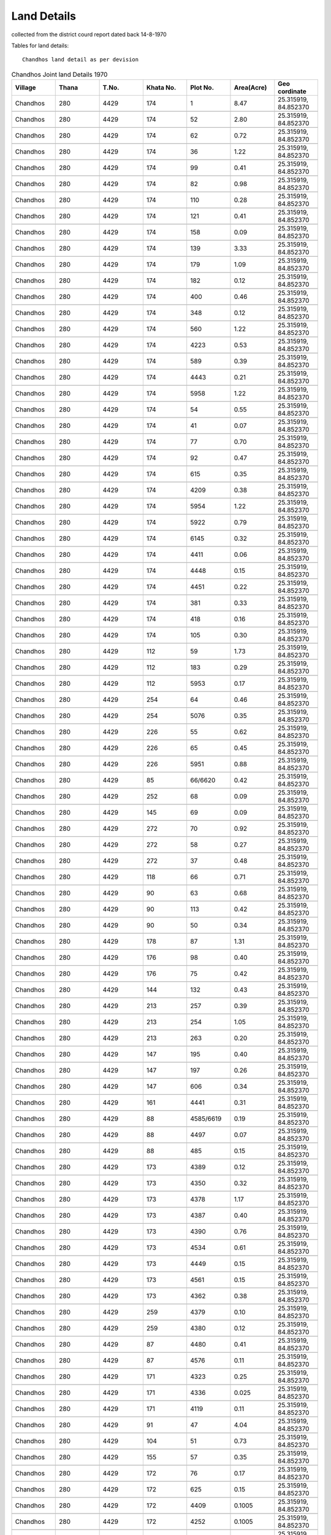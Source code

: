 ===============
Land Details
===============
collected from the district courd report dated back 14-8-1970

Tables for land details::

    Chandhos land detail as per devision

.. |table1| csv-table:: Chandhos Joint land Details 1970
   :header: "Village",      "Thana",    "T.No.",    "Khata No.",    "Plot No.",  "Area(Acre)",   "Geo cordinate"
   :widths:   20,           20,         20,         20,              20,         20,              20

            Chandhos,     280,      4429,     174,           1,        8.47,        "25.315919, 84.852370"

            "Chandhos",     "280",      "4429",     "174",          "52",        "2.80",        "25.315919, 84.852370"

            "Chandhos",     "280",      "4429",     "174",           "62",       "0.72",         "25.315919, 84.852370"

            "Chandhos",     "280",      "4429",     "174",          "36",        "1.22",         "25.315919, 84.852370"

            "Chandhos",     "280",      "4429",     "174",          "99",        "0.41",         "25.315919, 84.852370"

            "Chandhos",     "280",      "4429",     "174",          "82",        "0.98",         "25.315919, 84.852370"

            "Chandhos",     "280",      "4429",     "174",          "110",       "0.28",         "25.315919, 84.852370"

            "Chandhos",     "280",      "4429",     "174",          "121",       "0.41",         "25.315919, 84.852370"

            "Chandhos",     "280",      "4429",     "174",          "158",       "0.09",         "25.315919, 84.852370"

            "Chandhos",     "280",      "4429",     "174",          "139",       "3.33",         "25.315919, 84.852370"

            "Chandhos",     "280",      "4429",     "174",          "179",       "1.09",         "25.315919, 84.852370"

            "Chandhos",     "280",      "4429",     "174",          "182",       "0.12",         "25.315919, 84.852370"

            "Chandhos",     "280",      "4429",     "174",          "400",       "0.46",         "25.315919, 84.852370"

            "Chandhos",     "280",      "4429",     "174",          "348",       "0.12",         "25.315919, 84.852370"

            "Chandhos",     "280",      "4429",     "174",          "560",       "1.22",         "25.315919, 84.852370"

            "Chandhos",     "280",      "4429",     "174",          "4223",      "0.53",         "25.315919, 84.852370"

            "Chandhos",     "280",      "4429",     "174",          "589",       "0.39",         "25.315919, 84.852370"

            "Chandhos",     "280",      "4429",     "174",          "4443",      "0.21",         "25.315919, 84.852370"

            "Chandhos",     "280",      "4429",     "174",          "5958",      "1.22",         "25.315919, 84.852370"

            "Chandhos",     "280",      "4429",     "174",          "54",        "0.55",         "25.315919, 84.852370"

            "Chandhos",     "280",      "4429",     "174",          "41",        "0.07",         "25.315919, 84.852370"

            "Chandhos",     "280",      "4429",     "174",          "77",        "0.70",         "25.315919, 84.852370"

            "Chandhos",     "280",      "4429",     "174",          "92",        "0.47",         "25.315919, 84.852370"

            "Chandhos",     "280",      "4429",     "174",          "615",       "0.35",         "25.315919, 84.852370"

            "Chandhos",     "280",      "4429",     "174",          "4209",      "0.38",         "25.315919, 84.852370"

            "Chandhos",     "280",      "4429",     "174",          "5954",      "1.22",         "25.315919, 84.852370"

            "Chandhos",     "280",      "4429",     "174",          "5922",      "0.79",         "25.315919, 84.852370"

            "Chandhos",     "280",      "4429",     "174",          "6145",      "0.32",         "25.315919, 84.852370"

            "Chandhos",     "280",      "4429",     "174",          "4411",      "0.06",         "25.315919, 84.852370"

            "Chandhos",     "280",      "4429",     "174",          "4448",      "0.15",         "25.315919, 84.852370"

            "Chandhos",     "280",      "4429",     "174",          "4451",      "0.22",         "25.315919, 84.852370"

            "Chandhos",     "280",      "4429",     "174",          "381",       "0.33",         "25.315919, 84.852370"

            "Chandhos",     "280",      "4429",     "174",          "418",       "0.16",         "25.315919, 84.852370"

            "Chandhos",     "280",      "4429",     "174",          "105",       "0.30",         "25.315919, 84.852370"

            "Chandhos",     "280",      "4429",     "112",          "59",        "1.73",         "25.315919, 84.852370"

            "Chandhos",     "280",      "4429",     "112",          "183",       "0.29",         "25.315919, 84.852370"

            "Chandhos",     "280",      "4429",     "112",          "5953",      "0.17",         "25.315919, 84.852370"

            "Chandhos",     "280",      "4429",     "254",          "64",        "0.46",         "25.315919, 84.852370"

            "Chandhos",     "280",      "4429",     "254",          "5076",      "0.35",         "25.315919, 84.852370"

            "Chandhos",     "280",      "4429",     "226",          "55",        "0.62",         "25.315919, 84.852370"

            "Chandhos",     "280",      "4429",     "226",          "65",        "0.45",         "25.315919, 84.852370"

            "Chandhos",     "280",      "4429",     "226",          "5951",      "0.88",         "25.315919, 84.852370"

            "Chandhos",     "280",      "4429",     "85",           "66/6620",   "0.42",       "25.315919, 84.852370"

            "Chandhos",     "280",      "4429",     "252",          "68",        "0.09",         "25.315919, 84.852370"

            "Chandhos",     "280",      "4429",     "145",          "69",        "0.09",         "25.315919, 84.852370"

            "Chandhos",     "280",      "4429",     "272",          "70",        "0.92",         "25.315919, 84.852370"

            "Chandhos",     "280",      "4429",     "272",          "58",        "0.27",         "25.315919, 84.852370"

            "Chandhos",     "280",      "4429",     "272",          "37",        "0.48",         "25.315919, 84.852370"

            "Chandhos",     "280",      "4429",     "118",          "66",        "0.71",         "25.315919, 84.852370"

            "Chandhos",     "280",      "4429",     "90",          "63",         "0.68",         "25.315919, 84.852370"

            "Chandhos",     "280",      "4429",     "90",          "113",        "0.42",         "25.315919, 84.852370"

            "Chandhos",     "280",      "4429",     "90",          "50",         "0.34",         "25.315919, 84.852370"

            "Chandhos",     "280",      "4429",     "178",          "87",        "1.31",         "25.315919, 84.852370"

            "Chandhos",     "280",      "4429",     "176",          "98",        "0.40",         "25.315919, 84.852370"

            "Chandhos",     "280",      "4429",     "176",          "75",        "0.42",         "25.315919, 84.852370"

            "Chandhos",     "280",      "4429",     "144",          "132",       "0.43",         "25.315919, 84.852370"

            "Chandhos",     "280",      "4429",     "213",          "257",       "0.39",         "25.315919, 84.852370"

            "Chandhos",     "280",      "4429",     "213",          "254",       "1.05",         "25.315919, 84.852370"

            "Chandhos",     "280",      "4429",     "213",          "263",       "0.20",         "25.315919, 84.852370"

            "Chandhos",     "280",      "4429",     "147",          "195",       "0.40",         "25.315919, 84.852370"

            "Chandhos",     "280",      "4429",     "147",          "197",       "0.26",         "25.315919, 84.852370"

            "Chandhos",     "280",      "4429",     "147",          "606",       "0.34",         "25.315919, 84.852370"

            "Chandhos",     "280",      "4429",     "161",          "4441",      "0.31",         "25.315919, 84.852370"

            "Chandhos",     "280",      "4429",     "88",          "4585/6619",  "0.19",         "25.315919, 84.852370"

            "Chandhos",     "280",      "4429",     "88",          "4497",       "0.07",         "25.315919, 84.852370"

            "Chandhos",     "280",      "4429",     "88",          "485",        "0.15",         "25.315919, 84.852370"

            "Chandhos",     "280",      "4429",     "173",          "4389",      "0.12",         "25.315919, 84.852370"

            "Chandhos",     "280",      "4429",     "173",          "4350",      "0.32",         "25.315919, 84.852370"

            "Chandhos",     "280",      "4429",     "173",          "4378",      "1.17",         "25.315919, 84.852370"

            "Chandhos",     "280",      "4429",     "173",          "4387",      "0.40",         "25.315919, 84.852370"

            "Chandhos",     "280",      "4429",     "173",          "4390",      "0.76",         "25.315919, 84.852370"

            "Chandhos",     "280",      "4429",     "173",          "4534",      "0.61",         "25.315919, 84.852370"

            "Chandhos",     "280",      "4429",     "173",          "4449",      "0.15",         "25.315919, 84.852370"

            "Chandhos",     "280",      "4429",     "173",          "4561",      "0.15",         "25.315919, 84.852370"

            "Chandhos",     "280",      "4429",     "173",          "4362",      "0.38",         "25.315919, 84.852370"

            "Chandhos",     "280",      "4429",     "259",          "4379",      "0.10",         "25.315919, 84.852370"

            "Chandhos",     "280",      "4429",     "259",          "4380",      "0.12",         "25.315919, 84.852370"

            "Chandhos",     "280",      "4429",     "87",          "4480",       "0.41",         "25.315919, 84.852370"

            "Chandhos",     "280",      "4429",     "87",          "4576",       "0.11",         "25.315919, 84.852370"

            "Chandhos",     "280",      "4429",     "171",          "4323",      "0.25",         "25.315919, 84.852370"

            "Chandhos",     "280",      "4429",     "171",          "4336",      "0.025",        "25.315919, 84.852370"

            "Chandhos",     "280",      "4429",     "171",          "4119",      "0.11",         "25.315919, 84.852370"

            "Chandhos",     "280",      "4429",     "91",          "47",         "4.04",         "25.315919, 84.852370"

            "Chandhos",     "280",      "4429",     "104",          "51",        "0.73",         "25.315919, 84.852370"

            "Chandhos",     "280",      "4429",     "155",          "57",        "0.35",         "25.315919, 84.852370"

            "Chandhos",     "280",      "4429",     "172",          "76",        "0.17",         "25.315919, 84.852370"

            "Chandhos",     "280",      "4429",     "172",          "625",       "0.15",         "25.315919, 84.852370"

            "Chandhos",     "280",      "4429",     "172",          "4409",      "0.1005",       "25.315919, 84.852370"

            "Chandhos",     "280",      "4429",     "172",          "4252",      "0.1005",       "25.315919, 84.852370"

            "Chandhos",     "280",      "4429",     "236",          "196",       "0.25",         "25.315919, 84.852370"

            "Chandhos",     "280",      "4429",     "173",          "5345",      "0.30",         "25.315919, 84.852370"

            "Chandhos",     "280",      "4429",     "173",          "5354",      "0.04",         "25.315919, 84.852370"

            "Chandhos",     "280",      "4656",     "560",          "5870",      "11.93",        "25.315919, 84.852370"

            "Chandhos",     "280",      "4656",     "560",          "5847",       "1.94",        "25.315919, 84.852370"

            "Chandhos",     "280",      "4656",     "560",          "5851",      "0.54",         "25.315919, 84.852370"

            "Chandhos",     "280",      "4656",     "560",          "5826",      "0.62",         "25.315919, 84.852370"

            "Chandhos",     "280",      "4656",     "560",          "5214",     "0.29",          "25.315919, 84.852370"

            "Chandhos",     "280",      "4656",     "560",          "655",     "2.57",           "25.315919, 84.852370"

            "Chandhos",     "280",      "4656",     "560",          "2615",      "1.99",         "25.315919, 84.852370"

            "Chandhos",     "280",      "4656",     "560",          "2794",     "0.47",          "25.315919, 84.852370"

            "Chandhos",     "280",      "4656",     "560",          "2642",      "0.78",         "25.315919, 84.852370"

            "Chandhos",     "280",      "4656",     "560",          "2639",      "0.37",         "25.315919, 84.852370"

            "Chandhos",     "280",      "4656",     "560",          "665",      "0.36",          "25.315919, 84.852370"

            "Chandhos",     "280",      "4656",     "560",          "5210",      "0.95",         "25.315919, 84.852370"

            "Chandhos",     "280",      "4656",     "560",          "5912",      "0.18",         "25.315919, 84.852370"

            "Chandhos",     "280",      "4656",     "560",          "5864",      "1.14",         "25.315919, 84.852370"

            "Chandhos",     "280",      "4656",     "560",          "5233",      "0.04",         "25.315919, 84.852370"

            "Chandhos",     "280",      "4656",     "560",          "5235",      "0.08",         "25.315919, 84.852370"

            "Chandhos",     "280",      "4656",     "560",          "5240",      "0.11",         "25.315919, 84.852370"

            "Chandhos",     "280",      "4656",     "560",          "672",      "0.25",          "25.315919, 84.852370"

            "Chandhos",     "280",      "4656",     "560",          "2792",      "0.20",         "25.315919, 84.852370"

            "Chandhos",     "280",      "4656",     "560",          "2791",      "0.29",         "25.315919, 84.852370"

            "Chandhos",     "280",      "4656",     "560",          "2770",      "0.13",         "25.315919, 84.852370"

            "Chandhos",     "280",      "4656",     "560",          "5880",      "0.66",         "25.315919, 84.852370"

            "Chandhos",     "280",      "4656",     "570",          "5911",      "0.45",         "25.315919, 84.852370"

            "Chandhos",     "280",      "4656",     "570",          "5916",      "0.33",         "25.315919, 84.852370"

            "Chandhos",     "280",      "4656",     "460",          "5915",      "0.16",         "25.315919, 84.852370"

            "Chandhos",     "280",      "4656",     "460",          "4919",      "0.19",         "25.315919, 84.852370"

            "Chandhos",     "280",      "4656",     "460",          "5918",      "0.09",         "25.315919, 84.852370"

            "Chandhos",     "280",      "4656",     "680",          "5914",      "0.19",         "25.315919, 84.852370"

            "Chandhos",     "280",      "4656",     "652",          "5917",      "0.77",         "25.315919, 84.852370"

            "Chandhos",     "280",      "4656",     "652",          "2627",      "0.36",         "25.315919, 84.852370"

            "Chandhos",     "280",      "4656",     "487",          "5881",      "0.50",         "25.315919, 84.852370"

            "Chandhos",     "280",      "4656",     "487",          "5856",      "0.51",         "25.315919, 84.852370"

            "Chandhos",     "280",      "4656",     "487",          "5887",      "0.28",         "25.315919, 84.852370"

            "Chandhos",     "280",      "4656",     "487",          "5865",      "0.32",         "25.315919, 84.852370"

            "Chandhos",     "280",      "4656",     "518",          "5899",      "0.07",         "25.315919, 84.852370"

            "Chandhos",     "280",      "4656",     "518",          "5920",      "0.76",         "25.315919, 84.852370"

            "Chandhos",     "280",      "4656",     "635",          "6182",      "0.55",         "25.315919, 84.852370"

            "Chandhos",     "280",      "4656",     "635",          "3453",      "0.1705",       "25.315919, 84.852370"

            "Chandhos",     "280",      "4656",     "635",          "3457",      "0.49",         "25.315919, 84.852370"

            "Chandhos",     "280",      "4656",     "635",          "3499",      "0.25",         "25.315919, 84.852370"

            "Chandhos",     "280",      "4656",     "635",          "3555",      "0.1005",       "25.315919, 84.852370"

            "Chandhos",     "280",      "4656",     "635",          "3556",      "0.14",         "25.315919, 84.852370"

            "Chandhos",     "280",      "4656",     "635",          "3572",      "0.12",         "25.315919, 84.852370"

            "Chandhos",     "280",      "4656",     "635",          "3879",      "0.07",         "25.315919, 84.852370"

            "Chandhos",     "280",      "4656",     "635",          "3884",      "0.0305",       "25.315919, 84.852370"

            "Chandhos",     "280",      "4656",     "635",          "2863",      "0.06",         "25.315919, 84.852370"

            "Chandhos",     "280",      "4656",     "635",          "2885",      "0.05",         "25.315919, 84.852370"

            "Chandhos",     "280",      "4656",     "642",          "1104",      "0.22",         "25.315919, 84.852370"

            "Chandhos",     "280",      "4656",     "697",          "5845",      "0.68",         "25.315919, 84.852370"

            "Chandhos",     "280",      "4656",     "531",          "5239",      "0.02",         "25.315919, 84.852370"

            "Chandhos",     "280",      "4656",     "439",          "5191",      "0.49",         "25.315919, 84.852370"

            "Chandhos",     "280",      "4656",     "606",          "5812",      "1.08",         "25.315919, 84.852370"

            "Chandhos",     "280",      "4656",     "565",          "5238",      "0.03",         "25.315919, 84.852370"

            "Chandhos",     "280",      "4656",     "659",          "656",      "0.96",          "25.315919, 84.852370"

            "Chandhos",     "280",      "4656",     "445",          "661",      "1.68",          "25.315919, 84.852370"

            "Chandhos",     "280",      "4656",     "455",          "2626",      "0.27",         "25.315919, 84.852370"

            "Chandhos",     "280",      "4656",     "504",          "2631",      "0.13",         "25.315919, 84.852370"

            "Chandhos",     "280",      "4656",     "702",          "5846",      "0.09",         "25.315919, 84.852370"

            "Chandhos",     "280",      "4656",     "702",          "5843",      "1.46",         "25.315919, 84.852370"

            "Chandhos",     "280",      "4656",     "702",          "1068",      "0.10",         "25.315919, 84.852370"

            "Chandhos",     "280",      "4656",     "702",          "4129",      "0.11",         "25.315919, 84.852370"

            "Chandhos",     "280",      "4656",     "702",          "4133",      "0.05",         "25.315919, 84.852370"

            "Chandhos",     "280",      "4656",     "702",          "4135",      "0.1050",       "25.315919, 84.852370"

            "Chandhos",     "280",      "4656",     "536",          "5850",      "0.05",         "25.315919, 84.852370"

            "Chandhos",     "280",      "4656",     "536",          "5852",      "0.12",         "25.315919, 84.852370"

            "Chandhos",     "280",      "4656",     "476",          "629",      "0.25",          "25.315919, 84.852370"

            "Chandhos",     "280",      "4656",     "481",          "664",      "0.03",          "25.315919, 84.852370"

            "Chandhos",     "280",      "4656",     "615",          "1049",      "0.25025",      "25.315919, 84.852370"

            "Chandhos",     "280",      "4656",     "721",          "2894",      "0.15",         "25.315919, 84.852370"

            "Chandhos",     "280",      "4656",     "559",          "5207",      "0.39",         "25.315919, 84.852370"

            "Chandhos",     "280",      "4656",     "559",          "5660",      "0.16",         "25.315919, 84.852370"

            "Chandhos",     "280",      "4656",     "559",          "5107",      "0.39",         "25.315919, 84.852370"

            "Chandhos",     "280",      "4656",     "559",          "2652",      "0.74",         "25.315919, 84.852370"

            "Chandhos",     "280",      "4656",     "559",          "5195",      "0.17",         "25.315919, 84.852370"

            "Chandhos",     "280",      "4656",     "559",          "5125",      "0.13",         "25.315919, 84.852370"

            "Chandhos",     "280",      "4656",     "658",          "5196",      "0.08",         "25.315919, 84.852370"

            "Chandhos",     "280",      "4656",     "473",          "5189",      "0.11",         "25.315919, 84.852370"

            "Chandhos",     "280",      "4656",     "505",          "3693",      "0.43",         "25.315919, 84.852370"

            "Chandhos",     "280",      "4656",     "678",          "5173",      "0.05",         "25.315919, 84.852370"

            "Chandhos",     "280",      "4656",     "678",          "5180",      "0.13",         "25.315919, 84.852370"

            "Chandhos",     "280",      "4656",     "475",          "5172",      "0.06",         "25.315919, 84.852370"

            "Chandhos",     "280",      "4656",     "475",          "5181",      "0.11",         "25.315919, 84.852370"

            "Chandhos",     "280",      "4656",     "475",          "5192",      "0.55",         "25.315919, 84.852370"

            "Chandhos",     "280",      "4656",     "660",          "2769",      "0.26",         "25.315919, 84.852370"

            "Chandhos",     "280",      "4656",     "634",          "3547",      "0.0905",       "25.315919, 84.852370"

            "Chandhos",     "280",      "4656",     "634",          "3552",      "0.0705",       "25.315919, 84.852370"

            "Chandhos",     "280",      "4656",     "634",          "3553",      "0.0805",       "25.315919, 84.852370"

            "Chandhos",     "280",      "4656",     "634",          "3637",      "0.0705",       "25.315919, 84.852370"

            "Chandhos",     "280",      "4656",     "634",          "3650",      "0.06",         "25.315919, 84.852370"

            "Chandhos",     "280",      "4656",     "634",          "3781",      "0.06",         "25.315919, 84.852370"

            "Chandhos",     "280",      "4656",     "634",          "3739",      "0.10",         "25.315919, 84.852370"

            "Chandhos",     "280",      "4656",     "634",          "3783",      "0.05",         "25.315919, 84.852370"

            "Chandhos",     "280",      "4656",     "634",          "3732",      "0.04",         "25.315919, 84.852370"

            "Chandhos",     "280",      "4656",     "634",          "3954",      "0.0305",       "25.315919, 84.852370"

            "Chandhos",     "280",      "4656",     "634",          "3965",      "0.02",         "25.315919, 84.852370"

            "Chandhos",     "280",      "4656",     "634",          "3976",      "0.0205",       "25.315919, 84.852370"

            "Chandhos",     "280",      "4656",     "548",          "5167",      "0.15",         "25.315919, 84.852370"

            "Chandhos",     "280",      "4656",     "548",          "5179",      "0.14",         "25.315919, 84.852370"

            "Chandhos",     "280",      "4656",     "448",          "5169",      "0.10",         "25.315919, 84.852370"

            "Chandhos",     "280",      "4656",     "654",          "5168",      "0.08",         "25.315919, 84.852370"

            "Chandhos",     "280",      "4656",     "510",          "5171",      "0.27",         "25.315919, 84.852370"

            "Chandhos",     "280",      "4656",     "494",          "5178",      "0.17",         "25.315919, 84.852370"

            "Chandhos",     "280",      "4656",     "465",          "5184",      "0.26",         "25.315919, 84.852370"

            "Chandhos",     "280",      "4656",     "444",          "4144",      "0.80",         "25.315919, 84.852370"

            "Chandhos",     "280",      "4656",     "701",          "5108",      "0.11",         "25.315919, 84.852370"

            "Chandhos",     "280",      "4656",     "488",          "5098",      "0.08",         "25.315919, 84.852370"

            "Chandhos",     "280",      "4656",     "559",          "5625",      "0.08",         "25.315919, 84.852370"

            "Chandhos",     "280",      "4656",     "448",          "5169",      "0.26",         "25.315919, 84.852370"

            "Chandhos",     "280",      "4430",     "399",          "5163",      "0.12",         "25.315919, 84.852370"

            "Chandhos",     "280",      "4430",     "429",          "5164",      "0.09",         "25.315919, 84.852370"

            "Chandhos",     "280",      "4430",     "311",          "5137",      "0.12",         "25.315919, 84.852370"

            "Chandhos",     "280",      "4430",     "311",          "5202",      "0.10",         "25.315919, 84.852370"

            "Chandhos",     "280",      "4430",     "408",          "5148",      "0.07",         "25.315919, 84.852370"

            "Chandhos",     "280",      "4430",     "424",          "4911",      "0.12",         "25.315919, 84.852370"

            "Chandhos",     "280",      "4430",     "424",          "4921",      "0.79",         "25.315919, 84.852370"

            "Chandhos",     "280",      "4430",     "424",          "4447",      "0.27",         "25.315919, 84.852370"

            "Chandhos",     "280",      "4430",     "304",          "5161",      "0.08",         "25.315919, 84.852370"

            "Chandhos",     "280",      "4430",     "304",          "5162",      "0.10",         "25.315919, 84.852370"

            "Chandhos",     "280",      "4430",     "371",          "5270",      "0.11",         "25.315919, 84.852370"

            "Chandhos",     "280",      "4430",     "397",          "5159",      "0.17",         "25.315919, 84.852370"

            "Chandhos",     "280",      "4964",     "854",          "2635",      "1.31",         "25.315919, 84.852370"

            "Chandhos",     "280",      "4964",     "854",          "2630",      "1.18",         "25.315919, 84.852370"

            "Chandhos",     "280",      "4964",     "854",          "2628",      "0.41",         "25.315919, 84.852370"

            "Chandhos",     "280",      "4964",     "854",          "1460",      "0.89",         "25.315919, 84.852370"

            "Chandhos",     "280",      "4964",     "854",          "1465",      "0.15",         "25.315919, 84.852370"

            "Chandhos",     "280",      "4964",     "854",          "1417",      "0.18",         "25.315919, 84.852370"

            "Chandhos",     "280",      "4964",     "854",          "1470",      "0.19",         "25.315919, 84.852370"

            "Chandhos",     "280",      "4964",     "854",          "1477",      "0.79",         "25.315919, 84.852370"

            "Chandhos",     "280",      "4964",     "854",          "2625",      "0.21",         "25.315919, 84.852370"

            "Chandhos",     "280",      "4965",     "1004",          "4074",      "0.26",        "25.315919, 84.852370"











